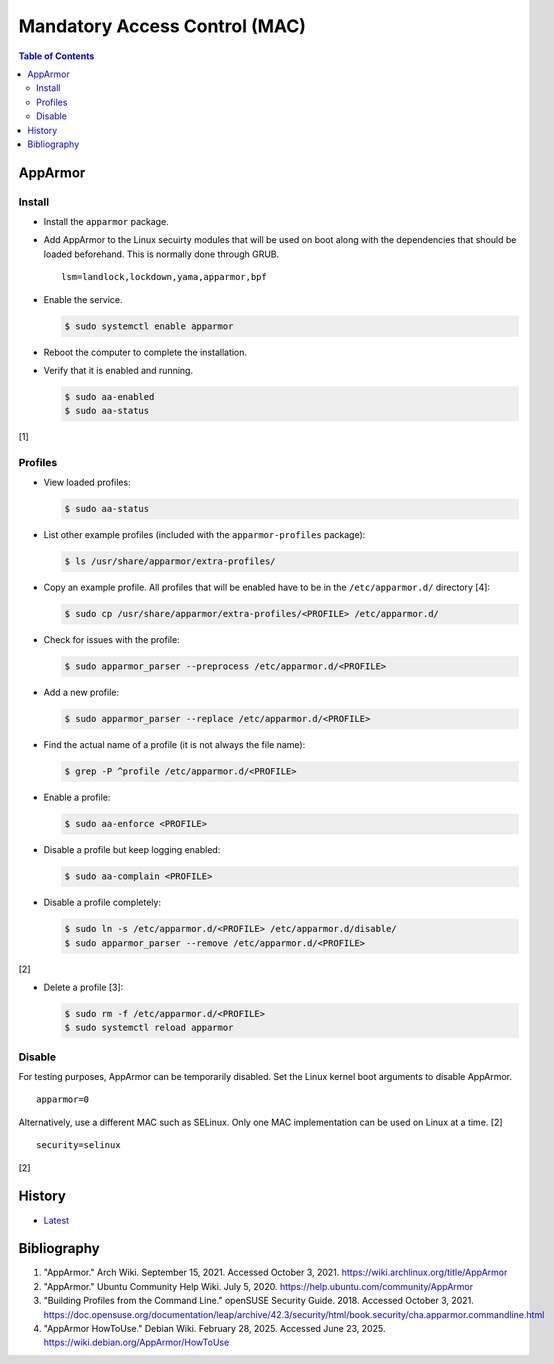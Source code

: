 Mandatory Access Control (MAC)
==============================

.. contents:: Table of Contents

AppArmor
--------

Install
~~~~~~~

-  Install the ``apparmor`` package.
-  Add AppArmor to the Linux secuirty modules that will be used on boot along with the dependencies that should be loaded beforehand. This is normally done through GRUB.

   ::

      lsm=landlock,lockdown,yama,apparmor,bpf

-  Enable the service.

   .. code-block:: sh

      $ sudo systemctl enable apparmor

-  Reboot the computer to complete the installation.
-  Verify that it is enabled and running.

   .. code-block:: sh

      $ sudo aa-enabled
      $ sudo aa-status

[1]

Profiles
~~~~~~~~

-  View loaded profiles:

   .. code-block:: sh

      $ sudo aa-status

-  List other example profiles (included with the ``apparmor-profiles`` package):

   .. code-block:: sh

      $ ls /usr/share/apparmor/extra-profiles/

-  Copy an example profile. All profiles that will be enabled have to be in the ``/etc/apparmor.d/`` directory [4]:

   .. code-block:: sh

      $ sudo cp /usr/share/apparmor/extra-profiles/<PROFILE> /etc/apparmor.d/

-  Check for issues with the profile:

   .. code-block:: sh

      $ sudo apparmor_parser --preprocess /etc/apparmor.d/<PROFILE>

-  Add a new profile:

   .. code-block:: sh

      $ sudo apparmor_parser --replace /etc/apparmor.d/<PROFILE>

-  Find the actual name of a profile (it is not always the file name):

   .. code-block:: sh

      $ grep -P ^profile /etc/apparmor.d/<PROFILE>

-  Enable a profile:

   .. code-block:: sh

      $ sudo aa-enforce <PROFILE>

-  Disable a profile but keep logging enabled:

   .. code-block:: sh

      $ sudo aa-complain <PROFILE>

-  Disable a profile completely:

   .. code-block:: sh

      $ sudo ln -s /etc/apparmor.d/<PROFILE> /etc/apparmor.d/disable/
      $ sudo apparmor_parser --remove /etc/apparmor.d/<PROFILE>

[2]

-  Delete a profile [3]:

   .. code-block:: sh

      $ sudo rm -f /etc/apparmor.d/<PROFILE>
      $ sudo systemctl reload apparmor

Disable
~~~~~~~

For testing purposes, AppArmor can be temporarily disabled. Set the Linux kernel boot arguments to disable AppArmor.

::

   apparmor=0

Alternatively, use a different MAC such as SELinux. Only one MAC implementation can be used on Linux at a time. [2]

::

   security=selinux

[2]

History
-------

-  `Latest <https://github.com/LukeShortCloud/rootpages/commits/main/src/security/mandatory_access_control.rst>`__

Bibliography
------------

1. "AppArmor." Arch Wiki. September 15, 2021. Accessed October 3, 2021. https://wiki.archlinux.org/title/AppArmor
2. "AppArmor." Ubuntu Community Help Wiki. July 5, 2020. https://help.ubuntu.com/community/AppArmor
3. "Building Profiles from the Command Line." openSUSE Security Guide. 2018. Accessed October 3, 2021. https://doc.opensuse.org/documentation/leap/archive/42.3/security/html/book.security/cha.apparmor.commandline.html
4. "AppArmor HowToUse." Debian Wiki. February 28, 2025. Accessed June 23, 2025. https://wiki.debian.org/AppArmor/HowToUse
